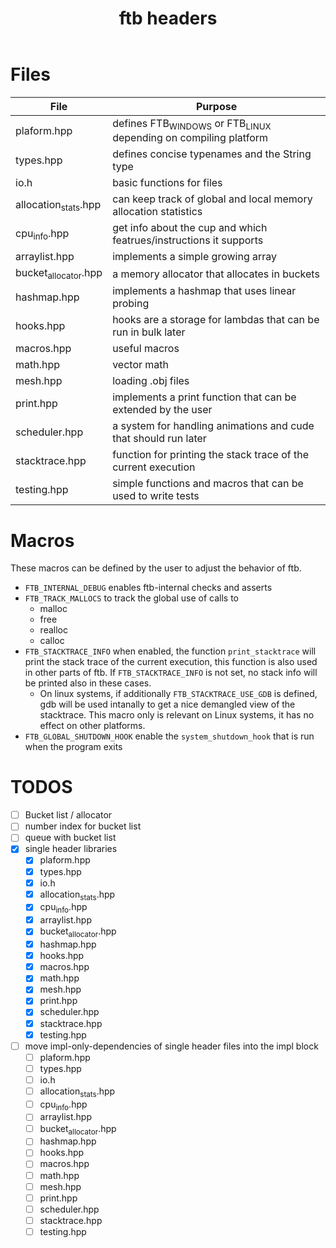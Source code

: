 #+TITLE: ftb headers


* Files

|----------------------+--------------------------------------------------------------------|
| File                 | Purpose                                                            |
|----------------------+--------------------------------------------------------------------|
| plaform.hpp          | defines FTB_WINDOWS or FTB_LINUX depending on compiling platform   |
| types.hpp            | defines concise typenames and the String type                      |
| io.h                 | basic functions for files                                          |
| allocation_stats.hpp | can keep track of global and local memory allocation statistics    |
| cpu_info.hpp         | get info about the cup and which featrues/instructions it supports |
| arraylist.hpp        | implements a simple growing array                                  |
| bucket_allocator.hpp | a memory allocator that allocates in buckets                       |
| hashmap.hpp          | implements a hashmap that uses linear probing                      |
| hooks.hpp            | hooks are a storage for lambdas that can be run in bulk later      |
| macros.hpp           | useful macros                                                      |
| math.hpp             | vector math                                                        |
| mesh.hpp             | loading .obj files                                                 |
| print.hpp            | implements a print function that can be extended by the user       |
| scheduler.hpp        | a system for handling animations and cude that should run later    |
| stacktrace.hpp       | function for printing the stack trace of the current execution     |
| testing.hpp          | simple functions and macros that can be used to write tests        |



* Macros
These macros can be defined by the user to adjust the behavior of ftb.

- =FTB_INTERNAL_DEBUG= enables ftb-internal checks and asserts
- =FTB_TRACK_MALLOCS= to track the global use of calls to
  - malloc
  - free
  - realloc
  - calloc
- =FTB_STACKTRACE_INFO= when enabled, the function =print_stacktrace= will print
  the stack trace of the current execution, this function is also used in other
  parts of ftb. If =FTB_STACKTRACE_INFO= is not set, no stack info will be
  printed also in these cases.
  - On linux systems, if additionally =FTB_STACKTRACE_USE_GDB= is defined, gdb
    will be used intanally to get a nice demangled view of the stacktrace. This
    macro only is relevant on Linux systems, it has no effect on other
    platforms.
- =FTB_GLOBAL_SHUTDOWN_HOOK= enable the =system_shutdown_hook= that is run when
  the program exits

* TODOS
- [ ] Bucket list / allocator
- [ ] number index for bucket list
- [ ] queue with bucket list
- [X] single header libraries
  - [X]  plaform.hpp
  - [X]  types.hpp
  - [X]  io.h
  - [X]  allocation_stats.hpp
  - [X]  cpu_info.hpp
  - [X]  arraylist.hpp
  - [X]  bucket_allocator.hpp
  - [X]  hashmap.hpp
  - [X]  hooks.hpp
  - [X]  macros.hpp
  - [X]  math.hpp
  - [X]  mesh.hpp
  - [X]  print.hpp
  - [X]  scheduler.hpp
  - [X]  stacktrace.hpp
  - [X]  testing.hpp
- [ ] move impl-only-dependencies of single header files into the impl block
  - [ ]  plaform.hpp
  - [ ]  types.hpp
  - [ ]  io.h
  - [ ]  allocation_stats.hpp
  - [ ]  cpu_info.hpp
  - [ ]  arraylist.hpp
  - [ ]  bucket_allocator.hpp
  - [ ]  hashmap.hpp
  - [ ]  hooks.hpp
  - [ ]  macros.hpp
  - [ ]  math.hpp
  - [ ]  mesh.hpp
  - [ ]  print.hpp
  - [ ]  scheduler.hpp
  - [ ]  stacktrace.hpp
  - [ ]  testing.hpp
